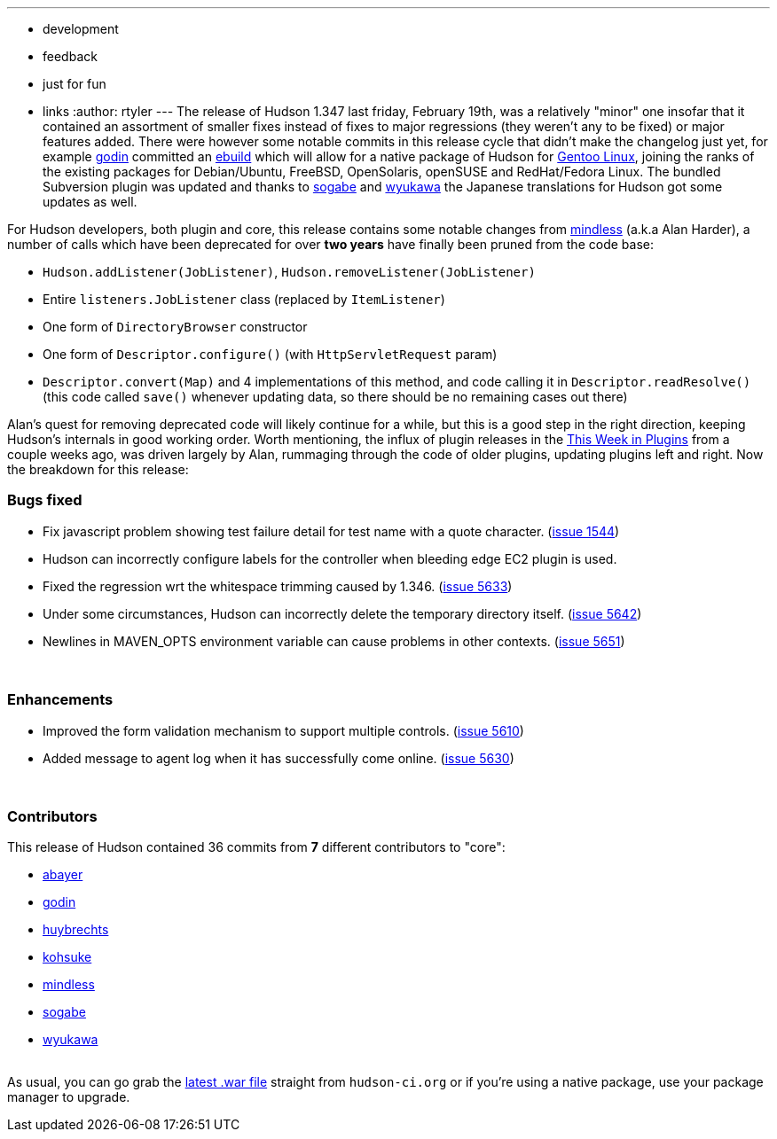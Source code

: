 ---
:layout: post
:title: Hudson 1.347 Released
:nodeid: 196
:created: 1266849000
:tags:
  - development
  - feedback
  - just for fun
  - links
:author: rtyler
---
The release of Hudson 1.347 last friday, February 19th, was a relatively "minor" one insofar that it contained an assortment of smaller fixes instead of fixes to major regressions (they weren't any to be fixed) or major features added. There were however some notable commits in this release cycle that didn't make the changelog just yet, for example https://twitter.com/_godin_[godin] committed an https://en.wikipedia.org/wiki/Ebuild[ebuild] which will allow for a native package of Hudson for https://en.wikipedia.org/wiki/Gentoo%20Linux[Gentoo Linux], joining the ranks of the existing packages for Debian/Ubuntu, FreeBSD, OpenSolaris, openSUSE and RedHat/Fedora Linux. The bundled Subversion plugin was updated and thanks to https://twitter.com/ssogabe[sogabe] and https://twitter.com/wyukawa[wyukawa] the Japanese translations for Hudson got some updates as well.

For Hudson developers, both plugin and core, this release contains some notable changes from https://blogs.sun.com/mindless[mindless] (a.k.a Alan Harder), a number of calls which have been deprecated for over *two years* have finally been pruned from the code base:

* `Hudson.addListener(JobListener)`, `Hudson.removeListener(JobListener)`
* Entire `listeners.JobListener` class (replaced by `ItemListener`)
* One form of `DirectoryBrowser` constructor
* One form of `Descriptor.configure()` (with `HttpServletRequest` param)
* `Descriptor.convert(Map)` and 4 implementations of this method, and code calling it in `Descriptor.readResolve()` (this code called `save()` whenever updating data, so there should be no remaining cases out there)

Alan's quest for removing deprecated code will likely continue for a while, but this is a good step in the right direction, keeping Hudson's internals in good working order. Worth mentioning, the influx of plugin releases in the link:/content/week-plugins-0[This Week in Plugins] from a couple weeks ago, was driven largely by Alan, rummaging through the code of older plugins, updating plugins left and right.
// break
Now the breakdown for this release:

=== Bugs fixed

* Fix javascript problem showing test failure detail for test name with a quote character. (https://issues.jenkins.io/browse/JENKINS-1544[issue 1544])
* Hudson can incorrectly configure labels for the controller when bleeding edge EC2 plugin is used.
* Fixed the regression wrt the whitespace trimming caused by 1.346. (https://issues.jenkins.io/browse/JENKINS-5633[issue 5633])
* Under some circumstances, Hudson can incorrectly delete the temporary directory itself. (https://issues.jenkins.io/browse/JENKINS-5642[issue 5642])
* Newlines in MAVEN_OPTS environment variable can cause problems in other contexts. (https://issues.jenkins.io/browse/JENKINS-5651[issue 5651])

{blank} +

=== Enhancements

* Improved the form validation mechanism to support multiple controls. (https://issues.jenkins.io/browse/JENKINS-5610[issue 5610])
* Added message to agent log when it has successfully come online. (https://issues.jenkins.io/browse/JENKINS-5630[issue 5630])

{blank} +

=== Contributors

This release of Hudson contained 36 commits from *7* different contributors to "core":

* https://twitter.com/abayer[abayer]
* https://twitter.com/_godin_[godin]
* https://www.linkedin.com/in/thuybrechts[huybrechts]
* https://twitter.com/kohsukekawa[kohsuke]
* https://blogs.sun.com/mindless[mindless]
* https://twitter.com/ssogabe[sogabe]
* https://twitter.com/wyukawa[wyukawa]

{blank} +
As usual, you can go grab the http://mirrors.jenkins.io/war-stable/latest/jenkins.war[latest .war file] straight from `hudson-ci.org` or if you're using a native package, use your package manager to upgrade.
